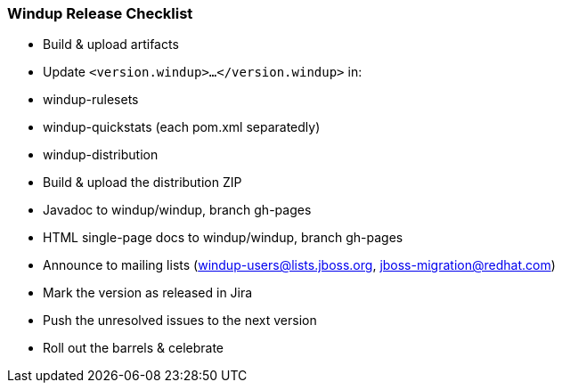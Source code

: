 :ProductName: Windup

[[Dev-Release-Checklist]]
=== {ProductName} Release Checklist

* Build & upload artifacts
* Update `<version.windup>...</version.windup>` in:
  * windup-rulesets
  * windup-quickstats (each pom.xml separatedly)
  * windup-distribution
* Build & upload the distribution ZIP
* Javadoc to windup/windup, branch gh-pages
* HTML single-page docs to windup/windup, branch gh-pages
* Announce to mailing lists (windup-users@lists.jboss.org, jboss-migration@redhat.com)
* Mark the version as released in Jira
* Push the unresolved issues to the next version
* Roll out the barrels & celebrate
